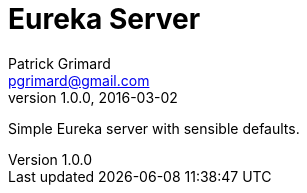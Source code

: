 = Eureka Server
Patrick Grimard <pgrimard@gmail.com>
v1.0.0, 2016-03-02
:toc:
:imagesdir: assets/images
:homepage: http://patrickgrimard.com

Simple Eureka server with sensible defaults.